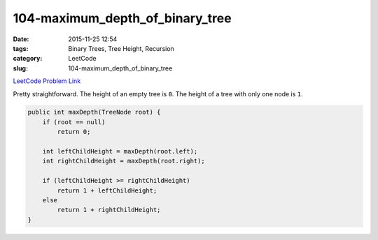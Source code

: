 104-maximum_depth_of_binary_tree
################################

:date: 2015-11-25 12:54
:tags: Binary Trees, Tree Height, Recursion
:category: LeetCode
:slug: 104-maximum_depth_of_binary_tree

`LeetCode Problem Link <https://leetcode.com/problems/maximum-depth-of-binary-tree/>`_

Pretty straightforward. The height of an empty tree is ``0``. The height of a tree with only one node is ``1``.

.. code-block:: java

    public int maxDepth(TreeNode root) {
        if (root == null)
            return 0;

        int leftChildHeight = maxDepth(root.left);
        int rightChildHeight = maxDepth(root.right);

        if (leftChildHeight >= rightChildHeight)
            return 1 + leftChildHeight;
        else
            return 1 + rightChildHeight;
    }